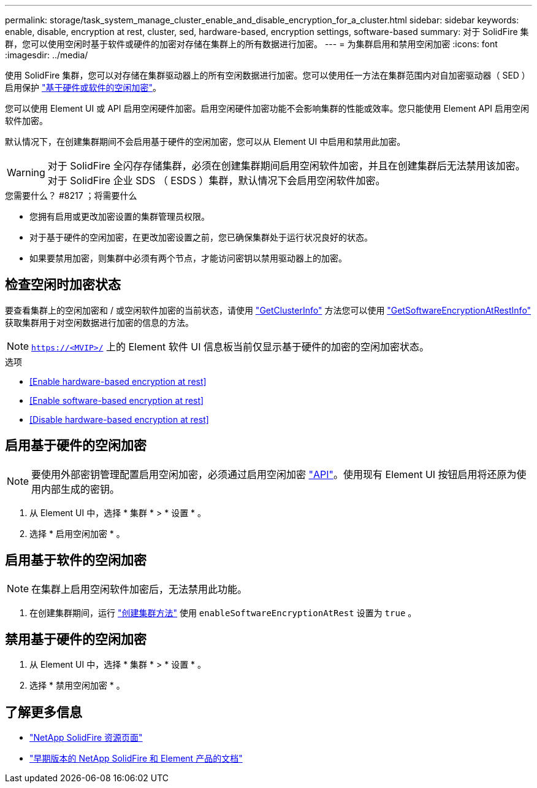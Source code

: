 ---
permalink: storage/task_system_manage_cluster_enable_and_disable_encryption_for_a_cluster.html 
sidebar: sidebar 
keywords: enable, disable, encryption at rest, cluster, sed, hardware-based, encryption settings, software-based 
summary: 对于 SolidFire 集群，您可以使用空闲时基于软件或硬件的加密对存储在集群上的所有数据进行加密。 
---
= 为集群启用和禁用空闲加密
:icons: font
:imagesdir: ../media/


[role="lead"]
使用 SolidFire 集群，您可以对存储在集群驱动器上的所有空闲数据进行加密。您可以使用任一方法在集群范围内对自加密驱动器（ SED ）启用保护 link:../concepts/concept_solidfire_concepts_security.html["基于硬件或软件的空闲加密"]。

您可以使用 Element UI 或 API 启用空闲硬件加密。启用空闲硬件加密功能不会影响集群的性能或效率。您只能使用 Element API 启用空闲软件加密。

默认情况下，在创建集群期间不会启用基于硬件的空闲加密，您可以从 Element UI 中启用和禁用此加密。


WARNING: 对于 SolidFire 全闪存存储集群，必须在创建集群期间启用空闲软件加密，并且在创建集群后无法禁用该加密。对于 SolidFire 企业 SDS （ ESDS ）集群，默认情况下会启用空闲软件加密。

.您需要什么？ #8217 ；将需要什么
* 您拥有启用或更改加密设置的集群管理员权限。
* 对于基于硬件的空闲加密，在更改加密设置之前，您已确保集群处于运行状况良好的状态。
* 如果要禁用加密，则集群中必须有两个节点，才能访问密钥以禁用驱动器上的加密。




== 检查空闲时加密状态

要查看集群上的空闲加密和 / 或空闲软件加密的当前状态，请使用 link:../api/reference_element_api_getclusterinfo.html["GetClusterInfo"^] 方法您可以使用 link:../api/reference_element_api_getsoftwareencryptionatrestinfo.html["GetSoftwareEncryptionAtRestInfo"^] 获取集群用于对空闲数据进行加密的信息的方法。


NOTE: `https://<MVIP>/` 上的 Element 软件 UI 信息板当前仅显示基于硬件的加密的空闲加密状态。

.选项
* <<Enable hardware-based encryption at rest>>
* <<Enable software-based encryption at rest>>
* <<Disable hardware-based encryption at rest>>




== 启用基于硬件的空闲加密


NOTE: 要使用外部密钥管理配置启用空闲加密，必须通过启用空闲加密 link:../api/reference_element_api_enableencryptionatrest.html["API"]。使用现有 Element UI 按钮启用将还原为使用内部生成的密钥。

. 从 Element UI 中，选择 * 集群 * > * 设置 * 。
. 选择 * 启用空闲加密 * 。




== 启用基于软件的空闲加密


NOTE: 在集群上启用空闲软件加密后，无法禁用此功能。

. 在创建集群期间，运行 link:../api/reference_element_api_createcluster.html["创建集群方法"] 使用 `enableSoftwareEncryptionAtRest` 设置为 `true` 。




== 禁用基于硬件的空闲加密

. 从 Element UI 中，选择 * 集群 * > * 设置 * 。
. 选择 * 禁用空闲加密 * 。


[discrete]
== 了解更多信息

* https://www.netapp.com/data-storage/solidfire/documentation/["NetApp SolidFire 资源页面"^]
* https://docs.netapp.com/sfe-122/topic/com.netapp.ndc.sfe-vers/GUID-B1944B0E-B335-4E0B-B9F1-E960BF32AE56.html["早期版本的 NetApp SolidFire 和 Element 产品的文档"^]

